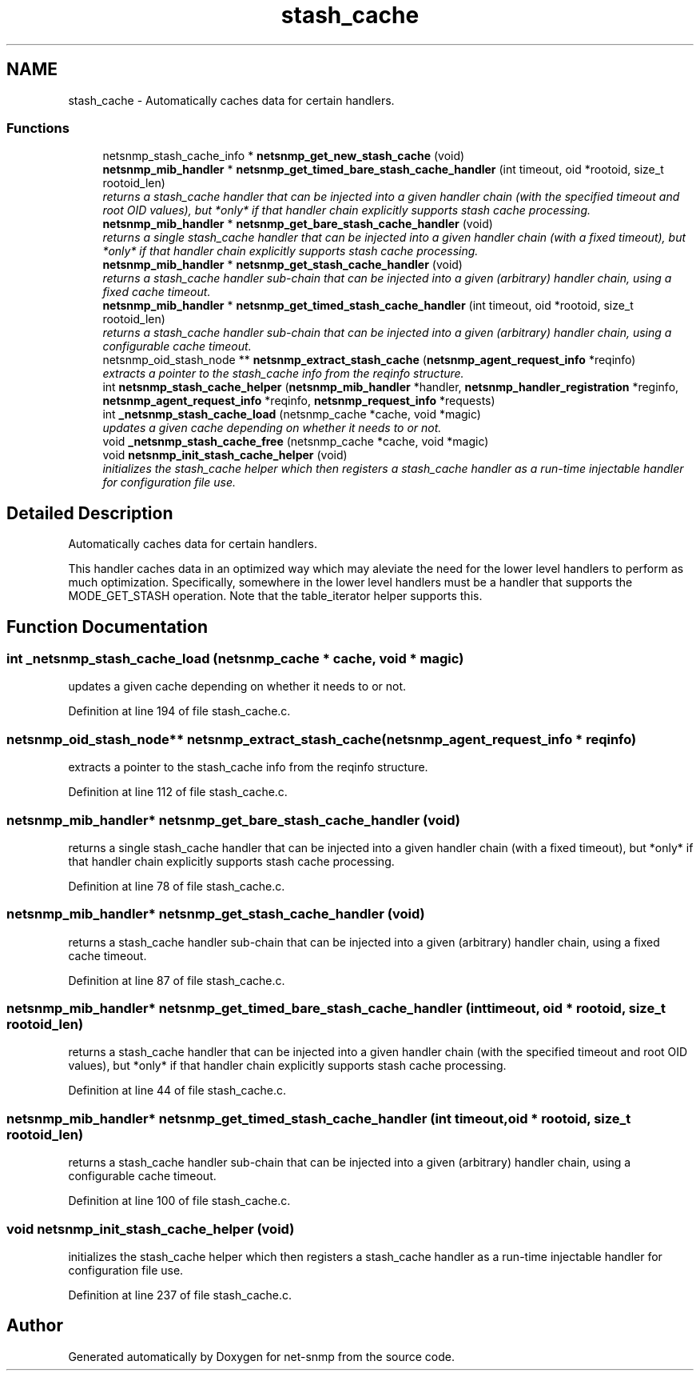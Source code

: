 .TH "stash_cache" 3 "9 Apr 2009" "Version 5.3.2" "net-snmp" \" -*- nroff -*-
.ad l
.nh
.SH NAME
stash_cache \- Automatically caches data for certain handlers.  

.PP
.SS "Functions"

.in +1c
.ti -1c
.RI "netsnmp_stash_cache_info * \fBnetsnmp_get_new_stash_cache\fP (void)"
.br
.ti -1c
.RI "\fBnetsnmp_mib_handler\fP * \fBnetsnmp_get_timed_bare_stash_cache_handler\fP (int timeout, oid *rootoid, size_t rootoid_len)"
.br
.RI "\fIreturns a stash_cache handler that can be injected into a given handler chain (with the specified timeout and root OID values), but *only* if that handler chain explicitly supports stash cache processing. \fP"
.ti -1c
.RI "\fBnetsnmp_mib_handler\fP * \fBnetsnmp_get_bare_stash_cache_handler\fP (void)"
.br
.RI "\fIreturns a single stash_cache handler that can be injected into a given handler chain (with a fixed timeout), but *only* if that handler chain explicitly supports stash cache processing. \fP"
.ti -1c
.RI "\fBnetsnmp_mib_handler\fP * \fBnetsnmp_get_stash_cache_handler\fP (void)"
.br
.RI "\fIreturns a stash_cache handler sub-chain that can be injected into a given (arbitrary) handler chain, using a fixed cache timeout. \fP"
.ti -1c
.RI "\fBnetsnmp_mib_handler\fP * \fBnetsnmp_get_timed_stash_cache_handler\fP (int timeout, oid *rootoid, size_t rootoid_len)"
.br
.RI "\fIreturns a stash_cache handler sub-chain that can be injected into a given (arbitrary) handler chain, using a configurable cache timeout. \fP"
.ti -1c
.RI "netsnmp_oid_stash_node ** \fBnetsnmp_extract_stash_cache\fP (\fBnetsnmp_agent_request_info\fP *reqinfo)"
.br
.RI "\fIextracts a pointer to the stash_cache info from the reqinfo structure. \fP"
.ti -1c
.RI "int \fBnetsnmp_stash_cache_helper\fP (\fBnetsnmp_mib_handler\fP *handler, \fBnetsnmp_handler_registration\fP *reginfo, \fBnetsnmp_agent_request_info\fP *reqinfo, \fBnetsnmp_request_info\fP *requests)"
.br
.ti -1c
.RI "int \fB_netsnmp_stash_cache_load\fP (netsnmp_cache *cache, void *magic)"
.br
.RI "\fIupdates a given cache depending on whether it needs to or not. \fP"
.ti -1c
.RI "void \fB_netsnmp_stash_cache_free\fP (netsnmp_cache *cache, void *magic)"
.br
.ti -1c
.RI "void \fBnetsnmp_init_stash_cache_helper\fP (void)"
.br
.RI "\fIinitializes the stash_cache helper which then registers a stash_cache handler as a run-time injectable handler for configuration file use. \fP"
.in -1c
.SH "Detailed Description"
.PP 
Automatically caches data for certain handlers. 

This handler caches data in an optimized way which may aleviate the need for the lower level handlers to perform as much optimization. Specifically, somewhere in the lower level handlers must be a handler that supports the MODE_GET_STASH operation. Note that the table_iterator helper supports this. 
.SH "Function Documentation"
.PP 
.SS "int _netsnmp_stash_cache_load (netsnmp_cache * cache, void * magic)"
.PP
updates a given cache depending on whether it needs to or not. 
.PP
Definition at line 194 of file stash_cache.c.
.SS "netsnmp_oid_stash_node** netsnmp_extract_stash_cache (\fBnetsnmp_agent_request_info\fP * reqinfo)"
.PP
extracts a pointer to the stash_cache info from the reqinfo structure. 
.PP

.PP
Definition at line 112 of file stash_cache.c.
.SS "\fBnetsnmp_mib_handler\fP* netsnmp_get_bare_stash_cache_handler (void)"
.PP
returns a single stash_cache handler that can be injected into a given handler chain (with a fixed timeout), but *only* if that handler chain explicitly supports stash cache processing. 
.PP
Definition at line 78 of file stash_cache.c.
.SS "\fBnetsnmp_mib_handler\fP* netsnmp_get_stash_cache_handler (void)"
.PP
returns a stash_cache handler sub-chain that can be injected into a given (arbitrary) handler chain, using a fixed cache timeout. 
.PP
Definition at line 87 of file stash_cache.c.
.SS "\fBnetsnmp_mib_handler\fP* netsnmp_get_timed_bare_stash_cache_handler (int timeout, oid * rootoid, size_t rootoid_len)"
.PP
returns a stash_cache handler that can be injected into a given handler chain (with the specified timeout and root OID values), but *only* if that handler chain explicitly supports stash cache processing. 
.PP
Definition at line 44 of file stash_cache.c.
.SS "\fBnetsnmp_mib_handler\fP* netsnmp_get_timed_stash_cache_handler (int timeout, oid * rootoid, size_t rootoid_len)"
.PP
returns a stash_cache handler sub-chain that can be injected into a given (arbitrary) handler chain, using a configurable cache timeout. 
.PP
Definition at line 100 of file stash_cache.c.
.SS "void netsnmp_init_stash_cache_helper (void)"
.PP
initializes the stash_cache helper which then registers a stash_cache handler as a run-time injectable handler for configuration file use. 
.PP
Definition at line 237 of file stash_cache.c.
.SH "Author"
.PP 
Generated automatically by Doxygen for net-snmp from the source code.
